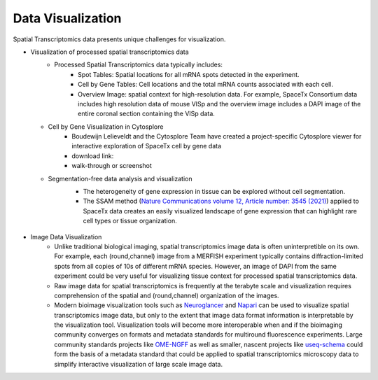 Data Visualization
==================

Spatial Transcriptomics data presents unique challenges for visualization. 

- Visualization of processed spatial transcriptomics data
   - Processed Spatial Transcriptomics data typically includes:
      - Spot Tables: Spatial locations for all mRNA spots detected in the experiment.
      - Cell by Gene Tables: Cell locations and the total mRNA counts associated with each cell.
      - Overview Image: spatial context for high-resolution data. For example, SpaceTx Consortium data includes high resolution data of mouse VISp and the overview image includes a DAPI image of the entire coronal section containing the VISp data.

  - Cell by Gene Visualization in Cytosplore
      - Boudewijn Lelieveldt and the Cytosplore Team have created a project-specific Cytosplore viewer for interactive exploration of SpaceTx cell by gene data
      - download link:
      - walk-through or screenshot
  - Segmentation-free data analysis and visualization
      - The heterogeneity of gene expression in tissue can be explored without cell segmentation.
      - The SSAM method (`Nature Communications volume 12, Article number: 3545 (2021) <https://www.nature.com/articles/s41467-021-23807-4>`_) applied to SpaceTx data creates an easily visualized landscape of gene expression that can highlight rare cell types or tissue organization. 
       .. image:: to_be_modified_SSAM.png
            :width: 800


- Image Data Visualization
   -  Unlike traditional biological imaging, spatial transcriptomics image data is often uninterpretible on its own. For example, each (round,channel) image from a MERFISH experiment typically contains diffraction-limited spots from all copies of 10s of different mRNA species. However, an image of DAPI from the same experiment could be very useful for visualizing tissue context for processed spatial transcriptomics data. 
   -  Raw image data for spatial transcriptomics is frequently at the terabyte scale and visualization requires comprehension of the spatial and (round,channel) organization of the images. 
   -  Modern bioimage visualization tools such as `Neuroglancer <https://github.com/google/neuroglancer>`_ and `Napari <https://napari.org/>`_ can be used to visualize spatial transcriptomics image data, but only to the extent that image data format information is interpretable by the visualization tool. Visualization tools will become more interoperable when and if the bioimaging community converges on formats and metadata standards for multiround fluorescence experiments. Large community standards projects like  `OME-NGFF <https://forum.image.sc/tag/ome-ngff>`_ as well as smaller, nascent projects like `useq-schema <https://github.com/tlambert03/useq-schema>`_ could form the basis of a metadata standard that could be applied to spatial transcriptomics microscopy data to simplify interactive visualization of large scale image data.
